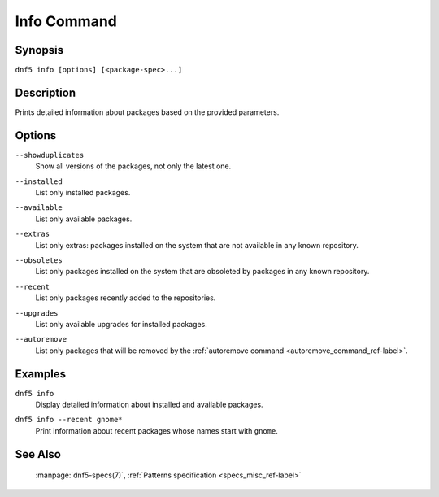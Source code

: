 ..
    Copyright Contributors to the libdnf project.

    This file is part of libdnf: https://github.com/rpm-software-management/libdnf/

    Libdnf is free software: you can redistribute it and/or modify
    it under the terms of the GNU General Public License as published by
    the Free Software Foundation, either version 2 of the License, or
    (at your option) any later version.

    Libdnf is distributed in the hope that it will be useful,
    but WITHOUT ANY WARRANTY; without even the implied warranty of
    MERCHANTABILITY or FITNESS FOR A PARTICULAR PURPOSE.  See the
    GNU General Public License for more details.

    You should have received a copy of the GNU General Public License
    along with libdnf.  If not, see <https://www.gnu.org/licenses/>.

.. _info_command_ref-label:

#############
 Info Command
#############

Synopsis
========

``dnf5 info [options] [<package-spec>...]``


Description
===========

Prints detailed information about packages based on the provided parameters.


Options
=======

``--showduplicates``
    | Show all versions of the packages, not only the latest one.

``--installed``
    | List only installed packages.

``--available``
    | List only available packages.

``--extras``
    | List only extras: packages installed on the system that are not available in any known repository.

``--obsoletes``
    | List only packages installed on the system that are obsoleted by packages in any known repository.

``--recent``
    | List only packages recently added to the repositories.

``--upgrades``
    | List only available upgrades for installed packages.

``--autoremove``
    | List only packages that will be removed by the :ref:`autoremove command <autoremove_command_ref-label>`.


Examples
========

``dnf5 info``
    | Display detailed information about installed and available packages.

``dnf5 info --recent gnome*``
    | Print information about recent packages whose names start with ``gnome``.


See Also
========

    | :manpage:`dnf5-specs(7)`, :ref:`Patterns specification <specs_misc_ref-label>`
